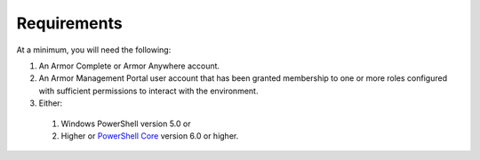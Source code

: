 Requirements
========================

At a minimum, you will need the following:

#. An Armor Complete or Armor Anywhere account.
#. An Armor Management Portal user account that has been granted membership to one or more roles configured with sufficient permissions to interact with the environment.
#. Either:
  #. Windows PowerShell version 5.0 or
  #. Higher or `PowerShell Core`_ version 6.0 or higher.

.. _PowerShell Core: https://github.com/PowerShell/PowerShell
